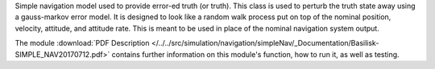 
Simple navigation model used to provide error-ed truth (or truth). This class is used to perturb the truth state away using a gauss-markov
error model.  It is designed to look like a random walk process put on top of
the nominal position, velocity, attitude, and attitude rate.  This is meant to
be used in place of the nominal navigation system output.

The module
:download:`PDF Description </../../src/simulation/navigation/simpleNav/_Documentation/Basilisk-SIMPLE_NAV20170712.pdf>`
contains further information on this module's function,
how to run it, as well as testing.

